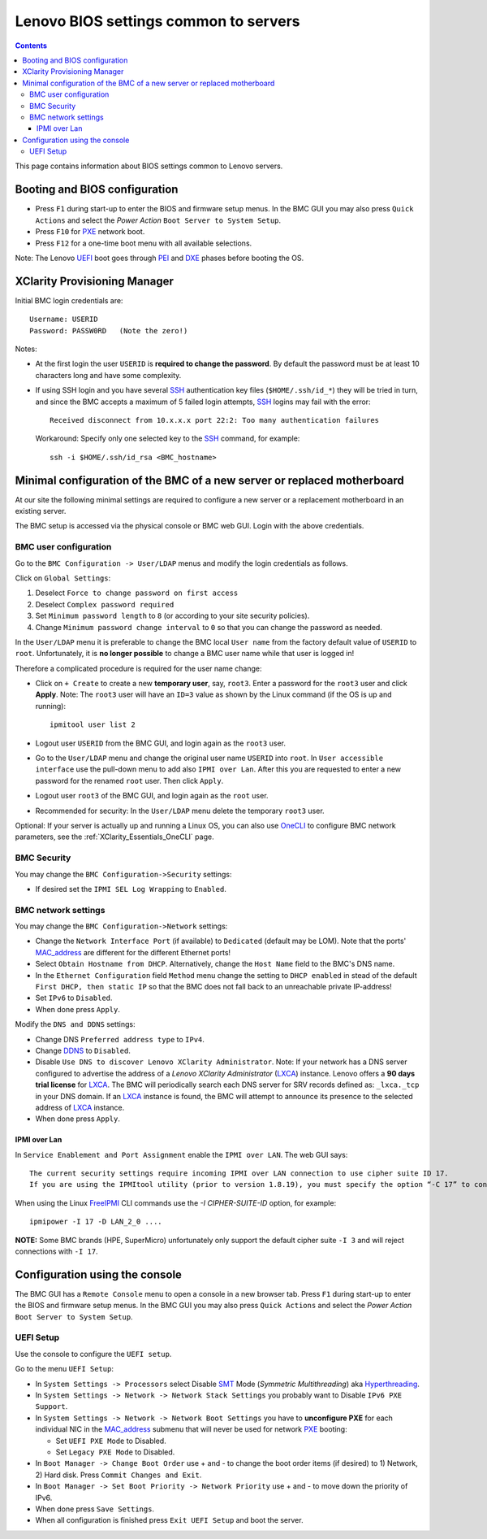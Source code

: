.. _Lenovo_BIOS_settings:

======================================
Lenovo BIOS settings common to servers
======================================

.. Contents::

This page contains information about BIOS settings common to Lenovo servers.

Booting and BIOS configuration
==============================

* Press ``F1`` during start-up to enter the BIOS and firmware setup menus.
  In the BMC GUI you may also press ``Quick Actions`` and select the *Power Action* ``Boot Server to System Setup``.
* Press ``F10`` for PXE_ network boot.
* Press ``F12`` for a one-time boot menu with all available selections.

Note: The Lenovo UEFI_ boot goes through PEI_ and DXE_ phases before booting the OS.

.. _UEFI: https://en.wikipedia.org/wiki/UEFI
.. _PEI: https://uefi.org/specs/PI/1.8/V1_Services_PEI.html
.. _DXE: https://uefi.org/specs/PI/1.8/V2_Overview.html
.. _PXE: https://en.wikipedia.org/wiki/Preboot_Execution_Environment

XClarity Provisioning Manager
==================================

Initial BMC login credentials are::

  Username: USERID
  Password: PASSW0RD   (Note the zero!)

Notes:

* At the first login the user ``USERID`` is **required to change the password**.
  By default the password must be at least 10 characters long and have some complexity.

* If using SSH login and you have several SSH_ authentication key files (``$HOME/.ssh/id_*``) they will be tried in turn, 
  and since the BMC accepts a maximum of 5 failed login attempts, SSH_ logins may fail with the error::

    Received disconnect from 10.x.x.x port 22:2: Too many authentication failures

  Workaround: Specify only one selected key to the SSH_ command, for example::

    ssh -i $HOME/.ssh/id_rsa <BMC_hostname>

.. _SSH: https://en.wikipedia.org/wiki/Secure_Shell

Minimal configuration of the BMC of a new server or replaced motherboard
=============================================================================

At our site the following minimal settings are required to configure a new server
or a replacement motherboard in an existing server.  

The BMC setup is accessed via the physical console or BMC web GUI.
Login with the above credentials.

BMC user configuration
------------------------

Go to the ``BMC Configuration -> User/LDAP`` menus and modify the login credentials as follows.

Click on ``Global Settings``:
 
1. Deselect ``Force to change password on first access`` 
2. Deselect ``Complex password required`` 
3. Set ``Minimum password length`` to ``8`` (or according to your site security policies).
4. Change ``Minimum password change interval`` to ``0`` so that you can change the password as needed.

In the ``User/LDAP`` menu it is preferable to change the BMC local ``User name``
from the factory default value of ``USERID`` to ``root``.
Unfortunately, it is **no longer possible** to change a BMC user name while that user is logged in!

Therefore a complicated procedure is required for the user name change:

* Click on ``+ Create`` to create a new **temporary user**, say, ``root3``.
  Enter a password for the ``root3`` user and click **Apply**.
  Note: The ``root3`` user will have an ``ID=3`` value as shown by the Linux command
  (if the OS is up and running)::

    ipmitool user list 2

* Logout user ``USERID`` from the BMC GUI, and login again as the ``root3`` user.

* Go to the ``User/LDAP`` menu and change the original user name ``USERID`` into ``root``.
  In ``User accessible interface`` use the pull-down menu to add also ``IPMI over Lan``.
  After this you are requested to enter a new password for the renamed ``root`` user.
  Then click ``Apply``.

* Logout user ``root3`` of the BMC GUI, and login again as the ``root`` user.

* Recommended for security: In the ``User/LDAP`` menu delete the temporary ``root3`` user.

Optional: If your server is actually up and running a Linux OS,
you can also use OneCLI_ to configure BMC network parameters,
see the :ref:`XClarity_Essentials_OneCLI` page.

.. _OneCLI: https://support.lenovo.com/us/en/solutions/ht116433-lenovo-xclarity-essentials-onecli-onecli

BMC Security
--------------

You may change the ``BMC Configuration->Security`` settings:

* If desired set the ``IPMI SEL Log Wrapping`` to ``Enabled``.

BMC network settings
----------------------

You may change the ``BMC Configuration->Network`` settings:

* Change the ``Network Interface Port`` (if available) to ``Dedicated`` (default may be LOM).
  Note that the ports' MAC_address_ are different for the different Ethernet ports!

* Select ``Obtain Hostname from DHCP``.
  Alternatively, change the ``Host Name`` field to the BMC's DNS name. 

* In the ``Ethernet Configuration`` field ``Method`` menu change the setting to ``DHCP enabled``
  in stead of the default ``First DHCP, then static IP``
  so that the BMC does not fall back to an unreachable private IP-address!

* Set ``IPv6`` to ``Disabled``.

* When done press ``Apply``.

Modify the ``DNS and DDNS`` settings:

* Change DNS ``Preferred address type`` to ``IPv4``.

* Change DDNS_ to ``Disabled``.

* Disable ``Use DNS to discover Lenovo XClarity Administrator``.
  Note: If your network has a DNS server configured to advertise the address of a *Lenovo XClarity Administrator* (LXCA_) instance.
  Lenovo offers a **90 days trial license** for LXCA_.
  The BMC will periodically search each DNS server for SRV records defined as: ``_lxca._tcp`` in your DNS domain.
  If an LXCA_ instance is found, the BMC will attempt to announce its presence to the selected address of LXCA_ instance.

* When done press ``Apply``.

.. _MAC_address: http://en.wikipedia.org/wiki/MAC_address
.. _DDNS: https://en.wikipedia.org/wiki/Dynamic_DNS
.. _LXCA: https://sysmgt.lenovofiles.com/help/index.jsp?topic=%2Fcom.lenovo.lxca.doc%2Flxca_overview.html

IPMI over Lan
...................

In ``Service Enablement and Port Assignment`` enable the ``IPMI over LAN``.
The web GUI says::

  The current security settings require incoming IPMI over LAN connection to use cipher suite ID 17.
  If you are using the IPMItool utility (prior to version 1.8.19), you must specify the option “-C 17” to connect to this management controller.

When using the Linux FreeIPMI_ CLI commands use the `-I CIPHER-SUITE-ID` option, for example::

  ipmipower -I 17 -D LAN_2_0 ....

**NOTE:** Some BMC brands (HPE, SuperMicro) unfortunately only support the default cipher suite ``-I 3`` and will reject connections with ``-I 17``.

.. _FreeIPMI: https://www.gnu.org/software/freeipmi/

Configuration using the console
==================================

The BMC GUI has a ``Remote Console`` menu to open a console in a new browser tab.
Press ``F1`` during start-up to enter the BIOS and firmware setup menus.
In the BMC GUI you may also press ``Quick Actions`` and select the *Power Action* ``Boot Server to System Setup``.

UEFI Setup
----------------

Use the console to configure the ``UEFI setup``.

Go to the menu ``UEFI Setup``:

* In ``System Settings -> Processors`` select Disable SMT_ Mode (*Symmetric Multithreading*) aka Hyperthreading_.

* In ``System Settings -> Network -> Network Stack Settings`` you probably want to Disable ``IPv6 PXE Support``.

* In ``System Settings -> Network -> Network Boot Settings`` you have to **unconfigure PXE**
  for each individual NIC in the MAC_address_ submenu that will never be used for network PXE_ booting:

  - Set ``UEFI PXE Mode`` to Disabled.
  - Set ``Legacy PXE Mode`` to Disabled.

* In ``Boot Manager -> Change Boot Order`` use + and - to change the boot order items (if desired) to 1) Network, 2) Hard disk.
  Press ``Commit Changes and Exit``.

* In ``Boot Manager -> Set Boot Priority -> Network Priority`` use + and - to move down the priority of IPv6.

* When done press ``Save Settings``.

* When all configuration is finished press ``Exit UEFI Setup`` and boot the server.

.. _SMT: https://en.wikipedia.org/wiki/Simultaneous_multithreading
.. _Hyperthreading: https://en.wikipedia.org/wiki/Hyper-threading

